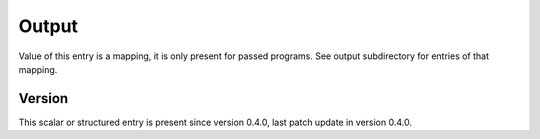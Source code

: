 ..
   Copyright (c) 2021 Cisco and/or its affiliates.
   Licensed under the Apache License, Version 2.0 (the "License");
   you may not use this file except in compliance with the License.
   You may obtain a copy of the License at:
..
       http://www.apache.org/licenses/LICENSE-2.0
..
   Unless required by applicable law or agreed to in writing, software
   distributed under the License is distributed on an "AS IS" BASIS,
   WITHOUT WARRANTIES OR CONDITIONS OF ANY KIND, either express or implied.
   See the License for the specific language governing permissions and
   limitations under the License.


Output
^^^^^^

Value of this entry is a mapping, it is only present for passed programs.
See output subdirectory for entries of that mapping.

Version
~~~~~~~

This scalar or structured entry is present since version 0.4.0,
last patch update in version 0.4.0.
